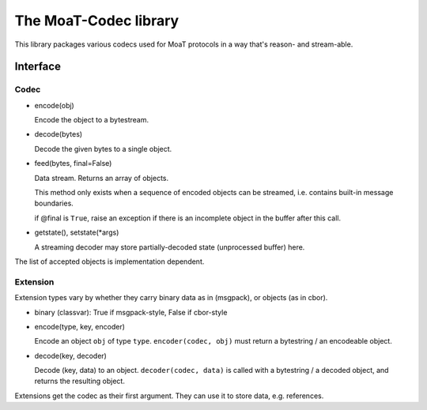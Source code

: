 ======================
The MoaT-Codec library
======================

This library packages various codecs used for MoaT protocols
in a way that's reason- and stream-able.

Interface
+++++++++

Codec
-----

* encode(obj)

  Encode the object to a bytestream.

* decode(bytes)

  Decode the given bytes to a single object.

* feed(bytes, final=False)

  Data stream. Returns an array of objects.

  This method only exists when a sequence of encoded objects can be streamed,
  i.e. contains built-in message boundaries.

  if @final is ``True``, raise an exception if there is an incomplete
  object in the buffer after this call.

* getstate(), setstate(\*args)

  A streaming decoder may store partially-decoded state (unprocessed
  buffer) here.

The list of accepted objects is implementation dependent.

Extension
---------

Extension types vary by whether they carry binary data as in (msgpack), or
objects (as in cbor).

* binary (classvar): True if msgpack-style, False if cbor-style

* encode(type, key, encoder)

  Encode an object ``obj`` of type ``type``. ``encoder(codec, obj)`` must return
  a bytestring / an encodeable object.

* decode(key, decoder)

  Decode (key, data) to an object. ``decoder(codec, data)`` is called with a
  bytestring / a decoded object, and returns the resulting object.

Extensions get the codec as their first argument. They can use it to store
data, e.g. references.

